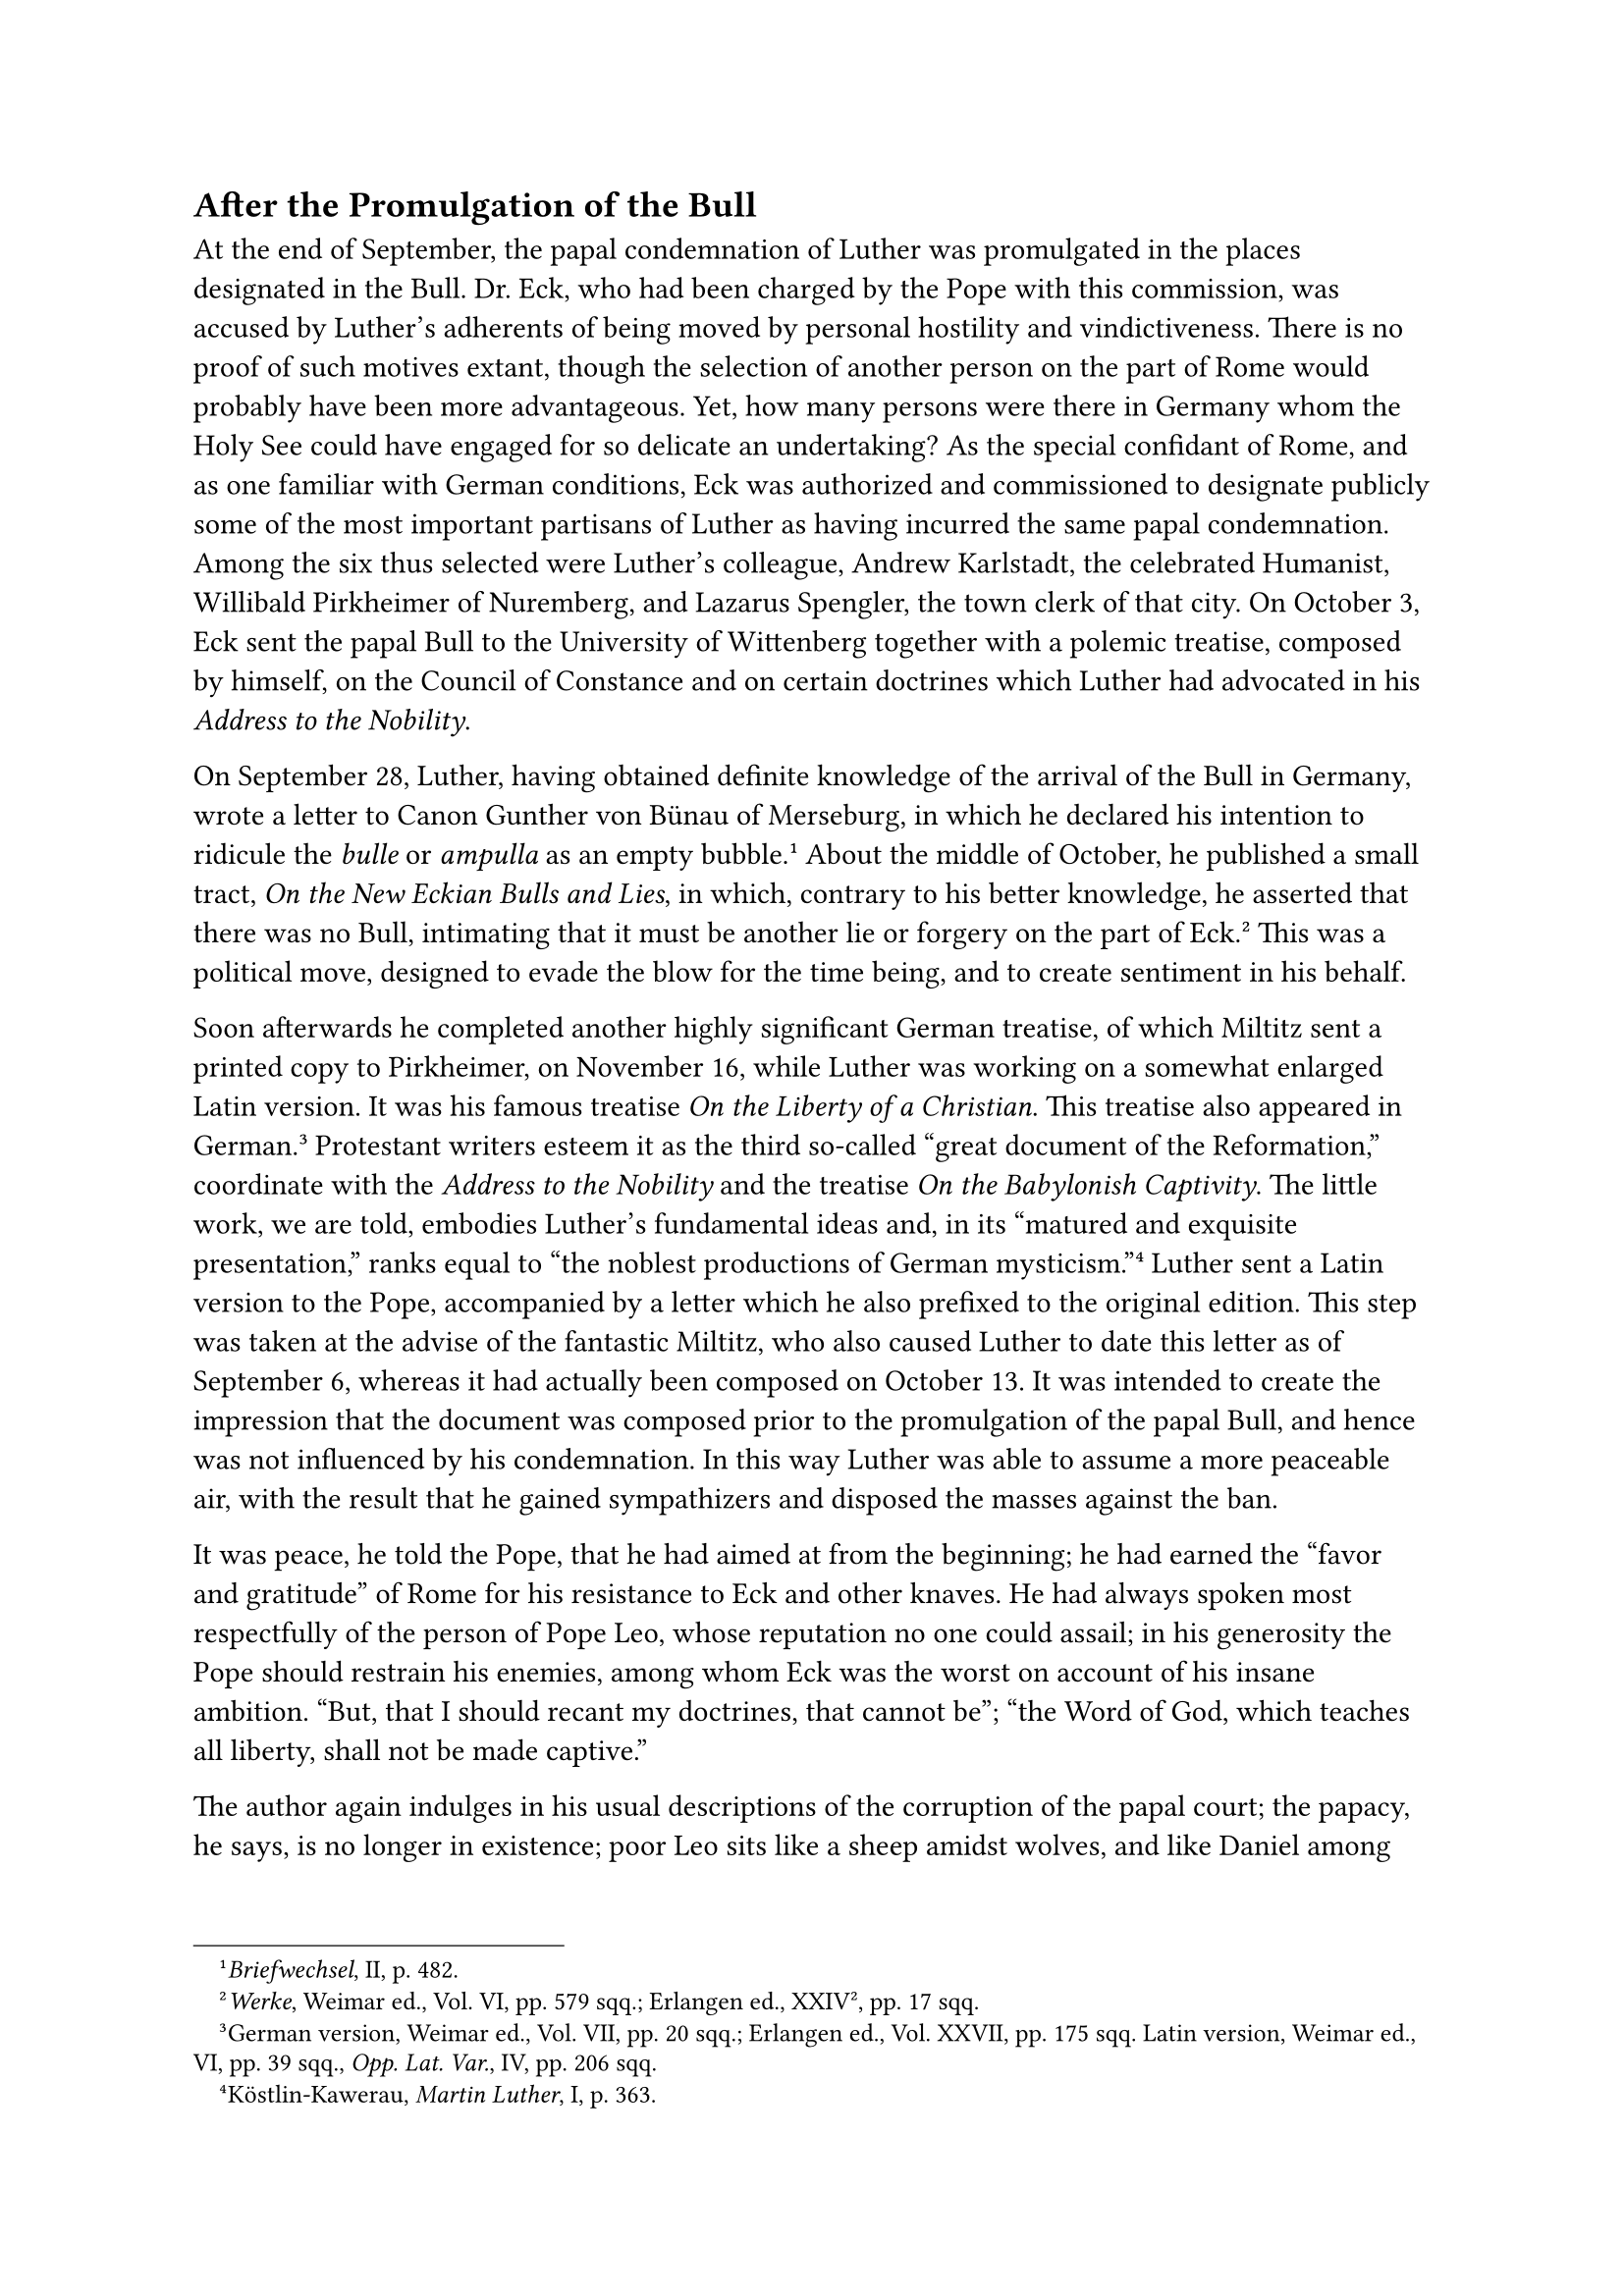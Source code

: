== After the Promulgation of the Bull
<after-the-promulgation-of-the-bull>
At the end of September, the papal condemnation of Luther was
promulgated in the places designated in the Bull. Dr. Eck, who had been
charged by the Pope with this commission, was accused by Luther’s
adherents of being moved by personal hostility and vindictiveness. There
is no proof of such motives extant, though the selection of another
person on the part of Rome would probably have been more advantageous.
Yet, how many persons were there in Germany whom the Holy See could have
engaged for so delicate an undertaking? As the special confidant of
Rome, and as one familiar with German conditions, Eck was authorized and
commissioned to designate publicly some of the most important partisans
of Luther as having incurred the same papal condemnation. Among the six
thus selected were Luther’s colleague, Andrew Karlstadt, the celebrated
Humanist, Willibald Pirkheimer of Nuremberg, and Lazarus Spengler, the
town clerk of that city. On October 3, Eck sent the papal Bull to the
University of Wittenberg together with a polemic treatise, composed by
himself, on the Council of Constance and on certain doctrines which
Luther had advocated in his #emph[Address to the Nobility];.

On September 28, Luther, having obtained definite knowledge of the
arrival of the Bull in Germany, wrote a letter to Canon Gunther von
Bünau of Merseburg, in which he declared his intention to ridicule the
#emph[bulle] or #emph[ampulla] as an empty
bubble.#footnote[#emph[Briefwechsel];, II, p. 482.] About the middle of
October, he published a small tract, #emph[On the New Eckian Bulls and
Lies];, in which, contrary to his better knowledge, he asserted that
there was no Bull, intimating that it must be another lie or forgery on
the part of Eck.#footnote[#emph[Werke];, Weimar ed., Vol. VI, pp. 579
sqq.; Erlangen ed., XXIV², pp. 17 sqq.] This was a political move,
designed to evade the blow for the time being, and to create sentiment
in his behalf.

Soon afterwards he completed another highly significant German treatise,
of which Miltitz sent a printed copy to Pirkheimer, on November 16,
while Luther was working on a somewhat enlarged Latin version. It was
his famous treatise #emph[On the Liberty of a Christian];. This treatise
also appeared in German.#footnote[German version, Weimar ed., Vol. VII,
pp. 20 sqq.; Erlangen ed., Vol. XXVII, pp. 175 sqq. Latin version,
Weimar ed., VI, pp. 39 sqq., #emph[Opp. Lat. Var.];, IV, pp. 206 sqq.]
Protestant writers esteem it as the third so-called "great document of
the Reformation," coordinate with the #emph[Address to the Nobility] and
the treatise #emph[On the Babylonish Captivity];. The little work, we
are told, embodies Luther’s fundamental ideas and, in its "matured and
exquisite presentation," ranks equal to "the noblest productions of
German mysticism."#footnote[Köstlin-Kawerau, #emph[Martin Luther];, I,
p. 363.] Luther sent a Latin version to the Pope, accompanied by a
letter which he also prefixed to the original edition. This step was
taken at the advise of the fantastic Miltitz, who also caused Luther to
date this letter as of September 6, whereas it had actually been
composed on October 13. It was intended to create the impression that
the document was composed prior to the promulgation of the papal Bull,
and hence was not influenced by his condemnation. In this way Luther was
able to assume a more peaceable air, with the result that he gained
sympathizers and disposed the masses against the ban.

It was peace, he told the Pope, that he had aimed at from the beginning;
he had earned the "favor and gratitude" of Rome for his resistance to
Eck and other knaves. He had always spoken most respectfully of the
person of Pope Leo, whose reputation no one could assail; in his
generosity the Pope should restrain his enemies, among whom Eck was the
worst on account of his insane ambition. "But, that I should recant my
doctrines, that cannot be"; "the Word of God, which teaches all liberty,
shall not be made captive."

The author again indulges in his usual descriptions of the corruption of
the papal court; the papacy, he says, is no longer in existence; poor
Leo sits like a sheep amidst wolves, and like Daniel among the lions;
the Roman Church is a "den of assassins worse than all others, and a
house of knaves more roguish than all the rest."

This letter, ostensibly intended for the Pope, but in reality for the
masses, on whom Luther definitely counted, constitutes the introduction
to his work #emph[On the Liberty of a Christian];, by means of which he
purposed to set forth "the sum-total of the Christian life," consisting
in faith, #emph[i.e.];, trust in God. Such faith produces a splendid
good, the true freedom of a Christian. He says he had acquired this
faith himself amid great and manifold interior storms and by means of
this book now intends to acquaint all "simple folk" with the value of
freedom, that treasure contained in faith. He proposes to address only
plain people. In the first and principal part of the work he seeks to
demonstrate that a Christian, in virtue of his faith, is "a free lord
over all things and subject to no one." In the second part, he asserts
that "a Christian is the servant of all things and subject to
everybody." The two divisions are intended to be complementary to each
other.

There is a dual nature in every Christian, he maintains, one interior or
spiritual, the other exterior or corporeal. Freedom is the property of
the former, servitude that of the latter. In describing the spiritual
freedom which flows from faith, he opposes the alleged servile Catholic
doctrine of good works, and in doing so makes use of expressions which
reveal his entire new system of justification by faith alone.

"Thus, by this faith all your sins are forgiven you, all the corruption
within you is overcome, and you yourself are made righteous, true,
devout and at peace; all the commandments are fulfilled and you are set
free from all things."

"This is Christian liberty …that we stand in need of no works for the
attainment of piety and salvation."

"The Christian becomes by faith so exalted above all things that he is
made spiritual lord of all; for there is nothing that can hinder his
being saved. He may snap his fingers at the devil, and need no longer
tremble before the wrath of God."#footnote[Grisar, #emph[Luther];, Vol.
II, p. 28.]

The second part treats of the Christian as a willing servant who is
subject to everybody. In as far as the Christian lives in the society of
his fellowmen, he says, he must exercise himself in discipline and
assist others as a matter of charity. Such good acts are a direct result
of faith. Luther first discourses on the manner in which a Christian
must discipline himself against the lusts of the flesh. This is followed
by a discussion on the works done for the neighbor. All works are done
out of the highest and purest love of God. They cause a "pure, joyful
life" to dominate the soul of the Christian. Good works are not,
however, performed (as the Roman Church teaches) in order that "man may
become pious in the sight of God"; they are not meritorious and do not
lead to salvation; we must not look to good works and think that we do
well in performing many of them.” "Good works never make a devout man,
but a devout man performs good and pious works." He performs them even
though he lovingly trusts that Christ has fulfilled all the commandments
for him, and that for this reason a righteous man is in need of no law
and no good works.#footnote[Luther had expressed similar ideas in his
commentary on the Epistle to the Romans, and hence this present tract
contains nothing new. Moreover, the same distinction between the
interior and exterior life is found almost literally in Tauler, whose
works were known to Luther,–only that Tauler leaves good works intact,
nay, expressly emphasizes their meritoriousness. Cf. Grisar
#emph[Luther];, Vol. I, pp. 229 sq.]

Luther believed that he had adequately replied to the objection of those
who said: "If faith alone is sufficient to produce piety, why are good
works commanded? Would it not be better to be of good hope and do
nothing?" Nevertheless, this objection naturally persisted wherever the
new religion became dominant, and to the end of his life Luther combated
the lax practice which prevailed among his followers as the result of
his depreciation of good works, which assumed the pseudomystical
semblance of an exaltation. The abolition of the laws of the Church as a
despicable means of coercion of necessity avenged itself on the masses,
who promptly abused the newly proclaimed freedom of the Christian.
Luther in his system forgot the earnest and emphatic exhortations of St.
Paul, whose teachings he pretended to revive. Paul taught the necessity
of zealously performing good works from a motive of both fear and love
and in the hope of heavenly reward and forgiveness of sins. He crowned
his exhortations with the words: "Be ye steadfast, immovable, always
abounding in the work of the Lord, as knowing that your labor in the
Lord is not in vain" (1 Cor. 15:58). Thus the faithful will be free,
according to his teaching; not indeed, here below, but in the life to
come, they will enjoy perfect liberty of spirit, there where the victory
over death hath been given to us through our Lord Jesus Christ
(#emph[ibid.];, 56 sq.).

A well-known Protestant writer, speaking of the liberty which Luther
wishes to discover in the hearts of believers, says: "The sublime and
beatific image of the liberty of the Christian has descended upon the
earth in a different manner than Luther once visioned it in golden
clouds." "His ideal," the same author adds, "is not organizatory or
regulative," but "incomprehensible and almost unlimited"; we shall
always be suspicious of such an ideal when there is question of
performing the daily duties of life.#footnote[V. Naumann, #emph[Die
Freibeit Luthers];, 1919, PP 44, 15.] Other modern Protestant scholars,
such as Köhler, Tröltsch, Wernle, and Bess, have frankly criticized this
#emph[opusculum] from the same standpoint.#footnote[B. Bess,
#emph[e.g.];, declares (#emph[Zeitschrift fir Kirchengesch.];, XXXVII
\[1917–1918\], p. 526): "We must not omit to say that the fundamentation
of morality in the second part signifies a limitation of Luther." R.
Otto (#emph[Das Heilige];, 7th ed., 1922, pp. 236 sq.) directs attention
to the fact that the good thoughts, how to remain attached to God in
trustful confidence, were extensively developed long before Luther in
the Catholic mystical writings of the Middle Ages, #emph[e.g.];, by
Albertus Magnus (#emph[rectius] by the Benedictine John von Kastel),
#emph[De Adbaerendo Deo];.” This author even says: "If we did not know
that 'The Liberty of a Christian' is the work of Luther, we should
probably classify it with Catholic mystic literature." Luther’s errors,
however, prevent this classification. The celebrated saying, "#emph[Ama
et fac quod vis];," is quoted by the Catholic mystics of the Middle Ages
in a very different sense than that which Luther ascribes to it. On the
teaching of St, Thomas Aquinas concerning indifference to exterior
works, see Jos. Mausbach, #emph[Die christliche Moral];, p. 225 (tr. by
A. M. Buchanan, #emph[Catholic Moral Teaching and its Antagonists];, New
York, 1914, pp. 256 sq.)] Some of them disagree as to the meaning of
Luther’s work. His Catholic contemporaries (#emph[e.g.];, Hoogstraten
and Murner) attacked this imaginary freedom as a dangerous and
corruptive phantom. Hoogstraten says that Luther’s work on #emph[The
Liberty of a Christian] is worse than the other products of his pen,
because of its seductive and insinuating style and because it is
fundamentally destructive of the doctrine of good works.

The fervent mystical note which Luther frequently strikes in this work
recalls his former monastic readings, especially from Tauler, and indeed
is captivating. It exercised an almost hypnotic effect on the better
class of his adherents. The doctrine of pious Christian liberty, though
no one really understood it, became a shibboleth of marvelous power. It
was a genial trait in Luther’s literary career that he knew how to
interlard his impetuous speeches with winning sentiments and appeals.

The above-mentioned tendency towards radicalism is also ascribed by
Protestant authors to Luther’s #emph[Liberty of a Christian];. At the
time of the Luther jubilee of 1917, the #emph[Christliche Welt] of
Marburg said: "From this freedom to Goethe’s ideal of humanity is indeed
only a short remove."#footnote[1917, p. 690.] Of the liberty achieved by
Luther generally the Heidelberg theologian v. Schubert says: "Whilst by
their struggles men gained liberty in the supreme questions of
conscience, they blazed a path for all intellectual liberty." It was by
following this road that mankind arrived at
enlightenment.#footnote[#emph[Grundzüge der Kirchengesch];., 3rd ed.,
1906, p. 234.] It will be profitable to discuss this matter a little
more fully.

A remarkable picture presents itself when the three so-called great
documents of the Reformation are considered as a whole under this
aspect. On the one hand, there is the religious sentiment which is
apparently spread over the third and wafts its fragrance back upon the
two that have preceded it. On the other hand, there is an individualism
which is opposed to revealed religion and every form of ecclesiastical
solidarity.

In the Address to the Nobility, the autonomy of the individual in
judging of religious doctrines, is advocated. "If we all are priests,"
Luther says, "how then shall we not have the right to discriminate and
judge what is right or wrong in faith? …We should become courageous and
free" in the presence of traditional doctrines. We should "judge freely,
according to our understanding, of the Scriptures," and "force" the
popes "to follow what is better, and not their own
reason."#footnote[Grisar, #emph[Luther];, Vol. II, p. 31.]

Reference should be made to the expression previously quoted from the
#emph[Babylonian Captivity];, concerning the divine spirit which
enlightens every man and imbues him with absolute certitude. Here we
have the enthronement of subjectivism.

The doctrine of private judgment inspired by the "whisperings" of God,
as Luther subsequently put it, destroys revealed religion and renders
impossible the existence of a religious communion with a common creed.
Nor does it pause before the body of Sacred Scripture. Luther himself,
in the last-mentioned work, undermines the canon of the Bible by his
distinction between those writings which manifest the truly Apostolic
spirit, and, #emph[e.g.];, the Epistle of St. James, which contradicts
his teaching on good works.

We do not mean to assert that Luther had a clear perception of the road
he trod to religious nihilism. He wished to be and to remain a believing
Christian, and must be vigorously defended against certain of his
Neo-Protestant admirers who, in the interests of infidelity, represent
the author of the Freedom of a Christian as a conscious champion of an
undogmatic Christianity, especially in the period of his youthful vigor
and the supposed Lutheran fervor. But we may well ask whether many of
the expressions which he used in the first flush of revolt are not
diametrically opposed to the binding duty imposed by every form of
revelation, as well as to his dogmatic attitude in later years. It may
also be questioned whether the demand for freedom for the individual and
the right of private judgment may not have assisted in laying the
foundation of a mere religious humanitarianism.

It is true, as Harnack says, that Kant, Fichte, and Goethe "are all
hidden behind this Luther."#footnote[Cf. the passage from Ad. v. Harnack
quoted in our #emph[Luther];, Vol., II, p. 32. Chapter XXXIV of the
fifth volume of my large work on Luther, first section, treats of Luther
on his way "towards a Christianity devoid of dogma," based mainly on
Protestant opinions.]

A few words more in explanation of Luther’s attitude. Luther desired and
was compelled to justify his colossal revolt from the creed of a Church
that had existed upwards of a thousand years. How could he, a lone
individual, expect to succeed in his opposition to millions of the
wisest and most excellent men of the past? He simply asserted that no
communion has an established right to claim exclusive possession of the
faith, but that every individual who correctly interprets Sacred
Scripture, has precedence. Thoughtful critics perceived in this
proposition the dissolution of all religion, but Luther says: Follow me,
for I am certain, and accept the fragments of faith which I leave to
you. That he believed and willed to be perfectly certain, must be
conceded; for the protracted struggle he waged with himself, in order to
attain certainty, could not, in view of his psychological disposition,
be devoid of results. But when he perceived that many, influenced by his
rare qualities, his firm stand, and the force of his language,
admiringly accepted his opinions, the notion that he was sure of his
ground became deeply embedded in him, even though he was not always able
to cope with the doubts that assailed him, as his own confessions, made
both subsequently to and contemporaneously with that so-called
spring-time of the Reformation, show. Nevertheless, in the introduction
of his "Address to the Nobility," he finds himself "compelled to exclaim
and to shout." He believes he is promoting only the glory of Christ.

Hence his concluding words, "God has forced me by them \[my
adversaries\] to open my mouth still further." He meets with opposition,
but is only confirmed thereby. "Though my cause is good, yet it must
needs be condemned on earth and be justified only by Christ in
heaven."#footnote[Grisar, #emph[Luther];, Vol. II, p. 37.]

"I feel that I am not master of myself (#emph[compos mei non sum];)," he
writes to a friend a few weeks later. "I am carried away and know not by
what spirit."#footnote[To Konrad Pellikan, end of February, 1521.
Grisar, #emph[op. cit.];, Vol. II, p. 52.]

About this time he unburdens his mind to Staupitz, thus: "Our dearest
Saviour, who has immolated Himself for us, is made an object of
ridicule. I conjure you, should we not fight for Him, despite all
dangers, which are greater than many believe? …With confidence I have
sounded the bugles against the Roman idol and true Antichrist. The word
of Christ is not the word of peace, but of the sword …If you do not wish
to follow me, then at least suffer me to go on and be carried away
\[#emph[sine me ire et rapi];\]."#footnote[#emph[Briefwechsel];, III, p.
85; Grisar, #emph[op. cit.];, Vol. II, p. 54.]

Staupitz, however, deluded and undecided, had himself uttered the words:
"Martinus has undertaken a difficult task and acts magnanimously,
illumined by God."#footnote[Köstlin-Kawerau, #emph[M. Luther];, I, p.
371.]

Touching on the cares of his impetuous activity, which allowed him no
time for reflection at the most decisive moment of his life, Luther
writes in a letter: "Labors of the most varied kind carry my thoughts in
all directions. Twice a day I have to speak in public. The revision of
my commentary on the Psalms engages my attention. At the same time I am
preparing sermons for the press. I am also writing against my enemies,
opposing the Bull in Latin and in German, and working at my defense.
Besides this I write letters to my friends. I am also obliged to receive
visitors at home."#footnote[Grisar, #emph[Luther];, Vol. II, pp. 52 sq.]

In this last-quoted letter he states that he was opposing the papal Bull
of condemnation in Latin and in German. Encouraged by the attitude of
the University and the Elector’s court, which declined to promulgate the
Bull, Luther at once followed up his work #emph[On the New Eckian Bulls
and Lies] with his #emph[Adversus Execrabilem Antichristi Bullam];, also
published in German, though somewhat altered, under the title
#emph[Wider die Bulle des Endchrists.];#footnote[Latin text in the
Weimar ed. of Luther’s works, VI. pp. 597 sqq.; Erlangen ed., #emph[Opp.
Lat. Var.];, V, pp. 134 sqq.; ‘German text in Weimar ed., VI, pp. 614
sqq.; Erl. ed., XXIV², pp. 38 sqq.] In the Latin text he reiterates his
doubts on the authenticity of the Bull, and pronounces anathema upon the
authors of this "infamous blasphemy." He volunteers to die, in the event
that this damnable tyranny should actually be consummated in him. In the
German version he exclaims with demoniacal fury: "What wonder if
princes, nobles and laity should smite the heads of the pope, bishops,
priests, and monks, and drive them from the land?"

On November 17, he renewed his appeal to a general council of the
Church.#footnote[Weimar ed., VII, pp. 75 sqq.; Erl. ed., Opp. Lat. Var.,
V, pp. 121 sqq.]

In compliance with an order of his Elector, he forthwith undertook to
compose a more learned defense of his condemned forty-one articles. It
appeared in Latin and in German, about the middle of January, 1521,
under the title, #emph[Grund und Ursach aller Artikel (Assertio Omnium
Articulorum)];.#footnote[Latin text in Weimar ed., VII, pp. 94 sqq.;
Erl. ed., Opp. Lat. Var., V, pp. 156 sqq.; German in Weimar ed., VII,
pp. 308 sqq.; Erl. ed., XXIV², pp. 55 sqq.] "Who knows," he says in the
German edition, "whether God has not raised me up and that it behoves
mankind to fear Him, lest they contemn God in me? Do we not read that
God usually raised but one prophet at a time?" In an attack on free-will
contained in this book he expressly teaches that "everything happens
necessarily," because ordered and effected by God. The Bible is
expressly represented as the sole source of faith.
